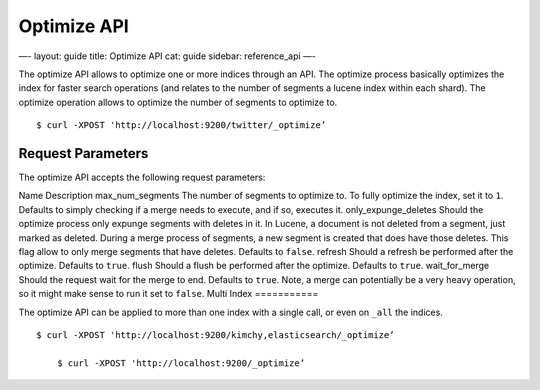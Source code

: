 
==============
 Optimize API 
==============




—-
layout: guide
title: Optimize API
cat: guide
sidebar: reference\_api
—-

The optimize API allows to optimize one or more indices through an API.
The optimize process basically optimizes the index for faster search
operations (and relates to the number of segments a lucene index within
each shard). The optimize operation allows to optimize the number of
segments to optimize to.

::

    $ curl -XPOST 'http://localhost:9200/twitter/_optimize’

Request Parameters
==================

The optimize API accepts the following request parameters:

Name
Description
max\_num\_segments
The number of segments to optimize to. To fully optimize the index, set
it to ``1``. Defaults to simply checking if a merge needs to execute,
and if so, executes it.
only\_expunge\_deletes
Should the optimize process only expunge segments with deletes in it. In
Lucene, a document is not deleted from a segment, just marked as
deleted. During a merge process of segments, a new segment is created
that does have those deletes. This flag allow to only merge segments
that have deletes. Defaults to ``false``.
refresh
Should a refresh be performed after the optimize. Defaults to ``true``.
flush
Should a flush be performed after the optimize. Defaults to ``true``.
wait\_for\_merge
Should the request wait for the merge to end. Defaults to ``true``.
Note, a merge can potentially be a very heavy operation, so it might
make sense to run it set to ``false``.
Multi Index
===========

The optimize API can be applied to more than one index with a single
call, or even on ``_all`` the indices.

::

    $ curl -XPOST 'http://localhost:9200/kimchy,elasticsearch/_optimize’

        $ curl -XPOST 'http://localhost:9200/_optimize’




